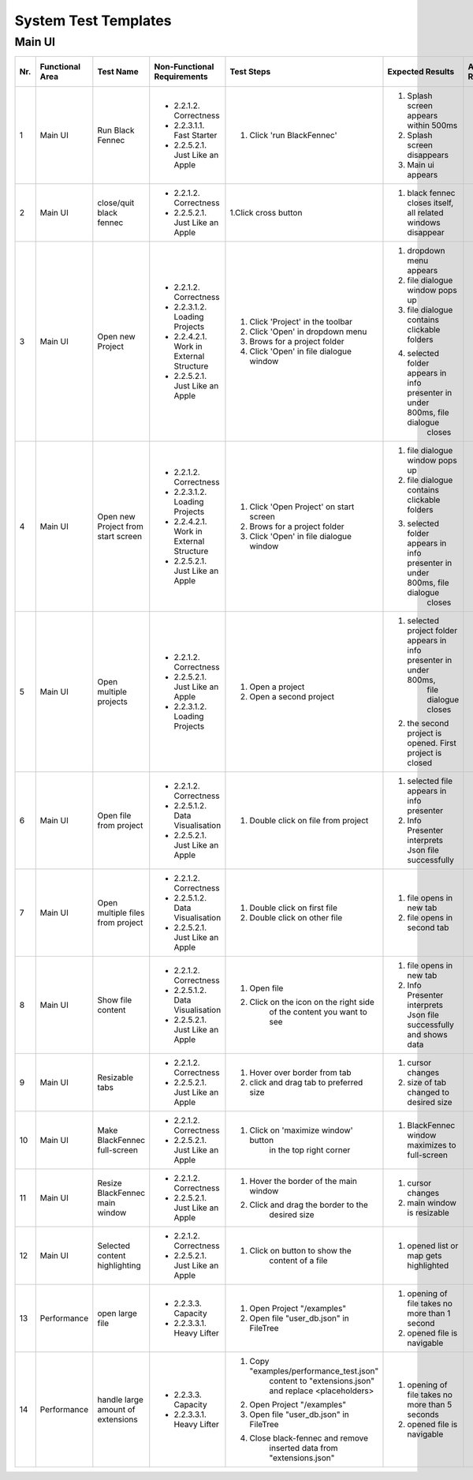 .. _System Test Templates:

System Test Templates
=====================

Main UI
*******

+-----+-----------------+-------------------------+-----------------------------------------+-----------------------------------------+--------------------------------------------------------------------------------+--------------------------------------------------------------------------------+----------------------+--------------------+
| Nr. | Functional Area | Test Name               | Non-Functional Requirements             | Test Steps                              | Expected Results                                                               | Actual Results                                                                 | Test passed / failed | Tester, Time, Date |
+=====+=================+=========================+=========================================+=========================================+================================================================================+================================================================================+======================+====================+
| 1   | Main UI         | Run Black Fennec        | - 2.2.1.2. Correctness                  | 1. Click 'run BlackFennec'              | 1. Splash screen appears within 500ms                                          |                                                                                |                      |                    |
|     |                 |                         | - 2.2.3.1.1. Fast Starter               |                                         | 2. Splash screen disappears                                                    |                                                                                |                      |                    |
|     |                 |                         | - 2.2.5.2.1. Just Like an Apple         |                                         | 3. Main ui appears                                                             |                                                                                |                      |                    |
+-----+-----------------+-------------------------+-----------------------------------------+-----------------------------------------+--------------------------------------------------------------------------------+--------------------------------------------------------------------------------+----------------------+--------------------+
| 2   | Main UI         | close/quit black fennec | - 2.2.1.2. Correctness                  | 1.Click cross button                    | 1. black fennec closes itself, all related windows disappear                   |                                                                                |                      |                    |
|     |                 |                         | - 2.2.5.2.1. Just Like an Apple         |                                         |                                                                                |                                                                                |                      |                    |
|     |                 |                         |                                         |                                         |                                                                                |                                                                                |                      |                    |
+-----+-----------------+-------------------------+-----------------------------------------+-----------------------------------------+--------------------------------------------------------------------------------+--------------------------------------------------------------------------------+----------------------+--------------------+
| 3   | Main UI         | Open new Project        | - 2.2.1.2. Correctness                  | 1. Click 'Project' in the toolbar       | 1. dropdown menu appears                                                       |                                                                                |                      |                    |
|     |                 |                         | - 2.2.3.1.2. Loading Projects           | 2. Click 'Open' in dropdown menu        | 2. file dialogue window pops up                                                |                                                                                |                      |                    |
|     |                 |                         | - 2.2.4.2.1. Work in External Structure | 3. Brows for a project folder           | 3. file dialogue contains clickable folders                                    |                                                                                |                      |                    |
|     |                 |                         | - 2.2.5.2.1. Just Like an Apple         | 4. Click 'Open' in file dialogue window | 4. selected folder appears in info presenter in under 800ms, file dialogue     |                                                                                |                      |                    |
|     |                 |                         |                                         |                                         |     closes                                                                     |                                                                                |                      |                    |
+-----+-----------------+-------------------------+-----------------------------------------+-----------------------------------------+--------------------------------------------------------------------------------+--------------------------------------------------------------------------------+----------------------+--------------------+
| 4   | Main UI         | Open new Project        | - 2.2.1.2. Correctness                  | 1. Click 'Open Project' on start screen | 1. file dialogue window pops up                                                |                                                                                |                      |                    |
|     |                 | from start screen       | - 2.2.3.1.2. Loading Projects           | 2. Brows for a project folder           | 2. file dialogue contains clickable folders                                    |                                                                                |                      |                    |
|     |                 |                         | - 2.2.4.2.1. Work in External Structure | 3. Click 'Open' in file dialogue window | 3. selected folder appears in info presenter in under 800ms, file dialogue     |                                                                                |                      |                    |
|     |                 |                         | - 2.2.5.2.1. Just Like an Apple         |                                         |     closes                                                                     |                                                                                |                      |                    |
+-----+-----------------+-------------------------+-----------------------------------------+-----------------------------------------+--------------------------------------------------------------------------------+--------------------------------------------------------------------------------+----------------------+--------------------+
| 5   | Main UI         | Open multiple projects  | - 2.2.1.2. Correctness                  | 1. Open a project                       | 1. selected project folder appears in info presenter in under 800ms,           |                                                                                |                      |                    |
|     |                 |                         | - 2.2.5.2.1. Just Like an Apple         |                                         |     file dialogue closes                                                       |                                                                                |                      |                    |
|     |                 |                         | - 2.2.3.1.2. Loading Projects           | 2. Open a second project                | 2. the second project is opened. First project is closed                       |                                                                                |                      |                    |
+-----+-----------------+-------------------------+-----------------------------------------+-----------------------------------------+--------------------------------------------------------------------------------+--------------------------------------------------------------------------------+----------------------+--------------------+
| 6   | Main UI         | Open file from project  | - 2.2.1.2. Correctness                  | 1. Double click on file from project    | 1. selected file appears in info presenter                                     |                                                                                |                      |                    |
|     |                 |                         | - 2.2.5.1.2. Data Visualisation         |                                         | 2. Info Presenter interprets Json file successfully                            |                                                                                |                      |                    |
|     |                 |                         | - 2.2.5.2.1. Just Like an Apple         |                                         |                                                                                |                                                                                |                      |                    |
+-----+-----------------+-------------------------+-----------------------------------------+-----------------------------------------+--------------------------------------------------------------------------------+--------------------------------------------------------------------------------+----------------------+--------------------+
| 7   | Main UI         | Open multiple files     | - 2.2.1.2. Correctness                  | 1. Double click on first file           | 1. file opens in new tab                                                       |                                                                                |                      |                    |
|     |                 | from project            | - 2.2.5.1.2. Data Visualisation         | 2. Double click on other file           | 2. file opens in second tab                                                    |                                                                                |                      |                    |
|     |                 |                         | - 2.2.5.2.1. Just Like an Apple         |                                         |                                                                                |                                                                                |                      |                    |
+-----+-----------------+-------------------------+-----------------------------------------+-----------------------------------------+--------------------------------------------------------------------------------+--------------------------------------------------------------------------------+----------------------+--------------------+
| 8   | Main UI         | Show file content       | - 2.2.1.2. Correctness                  | 1. Open file                            | 1. file opens in new tab                                                       |                                                                                |                      |                    |
|     |                 |                         | - 2.2.5.1.2. Data Visualisation         | 2. Click on the icon on the right side  | 2. Info Presenter interprets Json file successfully and shows data             |                                                                                |                      |                    |
|     |                 |                         | - 2.2.5.2.1. Just Like an Apple         |     of the content you want to see      |                                                                                |                                                                                |                      |                    |
+-----+-----------------+-------------------------+-----------------------------------------+-----------------------------------------+--------------------------------------------------------------------------------+--------------------------------------------------------------------------------+----------------------+--------------------+
| 9   | Main UI         | Resizable tabs          | - 2.2.1.2. Correctness                  | 1. Hover over border from tab           | 1. cursor changes                                                              |                                                                                |                      |                    |
|     |                 |                         | - 2.2.5.2.1. Just Like an Apple         | 2. click and drag tab to preferred size | 2. size of tab changed to desired size                                         |                                                                                |                      |                    |
|     |                 |                         |                                         |                                         |                                                                                |                                                                                |                      |                    |
+-----+-----------------+-------------------------+-----------------------------------------+-----------------------------------------+--------------------------------------------------------------------------------+--------------------------------------------------------------------------------+----------------------+--------------------+
| 10  | Main UI         | Make BlackFennec        | - 2.2.1.2. Correctness                  | 1. Click on 'maximize window' button    | 1. BlackFennec window maximizes to full-screen                                 |                                                                                |                      |                    |
|     |                 | full-screen             | - 2.2.5.2.1. Just Like an Apple         |     in the top right corner             |                                                                                |                                                                                |                      |                    |
|     |                 |                         |                                         |                                         |                                                                                |                                                                                |                      |                    |
+-----+-----------------+-------------------------+-----------------------------------------+-----------------------------------------+--------------------------------------------------------------------------------+--------------------------------------------------------------------------------+----------------------+--------------------+
| 11  | Main UI         | Resize BlackFennec      | - 2.2.1.2. Correctness                  | 1. Hover the border of the main window  | 1. cursor changes                                                              |                                                                                |                      |                    |
|     |                 | main window             | - 2.2.5.2.1. Just Like an Apple         | 2. Click and drag the border to the     | 2. main window is resizable                                                    |                                                                                |                      |                    |
|     |                 |                         |                                         |     desired size                        |                                                                                |                                                                                |                      |                    |
+-----+-----------------+-------------------------+-----------------------------------------+-----------------------------------------+--------------------------------------------------------------------------------+--------------------------------------------------------------------------------+----------------------+--------------------+
| 12  | Main UI         | Selected content        | - 2.2.1.2. Correctness                  | 1. Click on button to show the          | 1. opened list or map gets highlighted                                         |                                                                                |                      |                    |
|     |                 | highlighting            | - 2.2.5.2.1. Just Like an Apple         |     content of a file                   |                                                                                |                                                                                |                      |                    |
|     |                 |                         |                                         |                                         |                                                                                |                                                                                |                      |                    |
+-----+-----------------+-------------------------+-----------------------------------------+-----------------------------------------+--------------------------------------------------------------------------------+--------------------------------------------------------------------------------+----------------------+--------------------+
| 13  | Performance     | open large file         | - 2.2.3.3. Capacity                     | 1. Open Project "/examples"             | 1. opening of file takes no more than 1 second                                 |                                                                                |                      |                    |
|     |                 |                         | - 2.2.3.3.1. Heavy Lifter               | 2. Open file "user_db.json" in FileTree | 2. opened file is navigable                                                    |                                                                                |                      |                    |
+-----+-----------------+-------------------------+-----------------------------------------+-----------------------------------------+--------------------------------------------------------------------------------+--------------------------------------------------------------------------------+----------------------+--------------------+
| 14  | Performance     | handle large amount     | - 2.2.3.3. Capacity                     | 1. Copy "examples/performance_test.json"| 1. opening of file takes no more than 5 seconds                                |                                                                                |                      |                    |
|     |                 | of extensions           | - 2.2.3.3.1. Heavy Lifter               |     content to "extensions.json" and    | 2. opened file is navigable                                                    |                                                                                |                      |                    |
|     |                 |                         |                                         |     replace <placeholders>              |                                                                                |                                                                                |                      |                    |
|     |                 |                         |                                         | 2. Open Project "/examples"             |                                                                                |                                                                                |                      |                    |
|     |                 |                         |                                         | 3. Open file "user_db.json" in FileTree |                                                                                |                                                                                |                      |                    |
|     |                 |                         |                                         | 4. Close black-fennec and remove        |                                                                                |                                                                                |                      |                    |
|     |                 |                         |                                         |     inserted data from "extensions.json"|                                                                                |                                                                                |                      |                    |
+-----+-----------------+-------------------------+-----------------------------------------+-----------------------------------------+--------------------------------------------------------------------------------+--------------------------------------------------------------------------------+----------------------+--------------------+